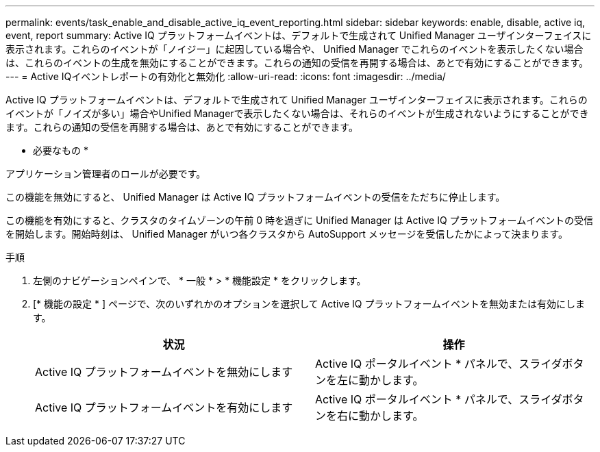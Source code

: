 ---
permalink: events/task_enable_and_disable_active_iq_event_reporting.html 
sidebar: sidebar 
keywords: enable, disable, active iq, event, report 
summary: Active IQ プラットフォームイベントは、デフォルトで生成されて Unified Manager ユーザインターフェイスに表示されます。これらのイベントが「ノイジー」に起因している場合や、 Unified Manager でこれらのイベントを表示したくない場合は、これらのイベントの生成を無効にすることができます。これらの通知の受信を再開する場合は、あとで有効にすることができます。 
---
= Active IQイベントレポートの有効化と無効化
:allow-uri-read: 
:icons: font
:imagesdir: ../media/


[role="lead"]
Active IQ プラットフォームイベントは、デフォルトで生成されて Unified Manager ユーザインターフェイスに表示されます。これらのイベントが「ノイズが多い」場合やUnified Managerで表示したくない場合は、それらのイベントが生成されないようにすることができます。これらの通知の受信を再開する場合は、あとで有効にすることができます。

* 必要なもの *

アプリケーション管理者のロールが必要です。

この機能を無効にすると、 Unified Manager は Active IQ プラットフォームイベントの受信をただちに停止します。

この機能を有効にすると、クラスタのタイムゾーンの午前 0 時を過ぎに Unified Manager は Active IQ プラットフォームイベントの受信を開始します。開始時刻は、 Unified Manager がいつ各クラスタから AutoSupport メッセージを受信したかによって決まります。

.手順
. 左側のナビゲーションペインで、 * 一般 * > * 機能設定 * をクリックします。
. [* 機能の設定 * ] ページで、次のいずれかのオプションを選択して Active IQ プラットフォームイベントを無効または有効にします。
+
|===
| 状況 | 操作 


 a| 
Active IQ プラットフォームイベントを無効にします
 a| 
Active IQ ポータルイベント * パネルで、スライダボタンを左に動かします。



 a| 
Active IQ プラットフォームイベントを有効にします
 a| 
Active IQ ポータルイベント * パネルで、スライダボタンを右に動かします。

|===

